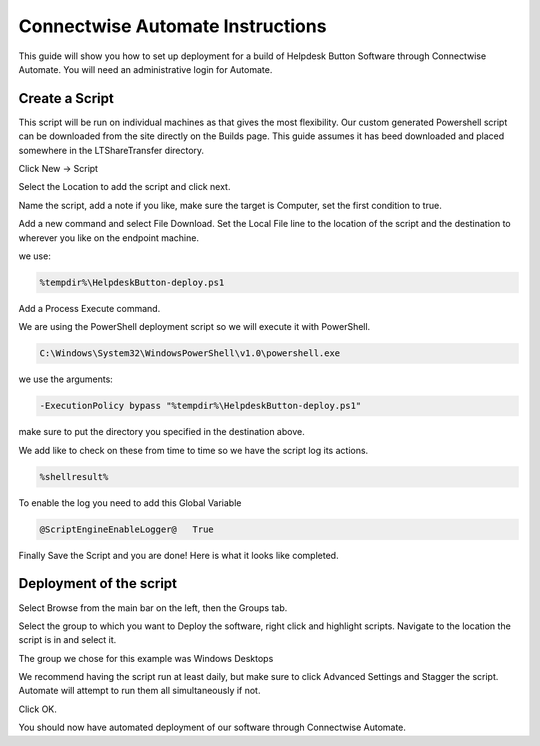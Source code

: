 Connectwise Automate Instructions
==================================

This guide will show you how to set up deployment for a build of Helpdesk Button Software through Connectwise Automate. You will need an administrative login for Automate.

Create a Script
----------------

This script will be run on individual machines as that gives the most flexibility. Our custom generated Powershell script can be downloaded from the site directly on the Builds page.
This guide assumes it has beed downloaded and placed somewhere in the LTShare\Transfer directory.

Click New -> Script

.. image:: images/CW01-Script.png

Select the Location to add the script and click next.

.. image:: images/CW02-Location.png

Name the script, add a note if you like, make sure the target is Computer, set the first condition to true.

.. image:: images/CW03-NewScript.png

Add a new command and select File Download. Set the Local File line to the location of the script and the destination to wherever you like on the endpoint machine. 

we use:

.. code-block:: bash
 
	%tempdir%\HelpdeskButton-deploy.ps1

.. image:: images/CW04-Download.png

Add a Process Execute command.

We are using the PowerShell deployment script so we will execute it with PowerShell.

.. code-block:: bash

	C:\Windows\System32\WindowsPowerShell\v1.0\powershell.exe

we use the arguments:

.. code-block:: bash 

	-ExecutionPolicy bypass "%tempdir%\HelpdeskButton-deploy.ps1"

make sure to put the directory you specified in the destination above.

.. image:: images/CW05-Execute.png

We add like to check on these from time to time so we have the script log its actions.

.. code-block:: bash
 
	%shellresult%

.. image:: images/CW06-AddLog.png

To enable the log you need to add this Global Variable

.. code-block:: bash
 
	@ScriptEngineEnableLogger@   True

.. image:: images/CW07-EnableLog.png

Finally Save the Script and you are done! Here is what it looks like completed.

.. image:: images/CW08-Done.png


Deployment of the script
------------------------

Select Browse from the main bar on the left, then the Groups tab.

Select the group to which you want to Deploy the software, right click and highlight scripts. Navigate to the location the script is in and select it.

.. image:: images/CW09-Group.png

The group we chose for this example was Windows Desktops

We recommend having the script run at least daily, but make sure to click Advanced Settings and Stagger the script. Automate will attempt to run them all simultaneously if not.

Click OK.

.. image:: images/CW10-Deployment.png

You should now have automated deployment of our software through Connectwise Automate.